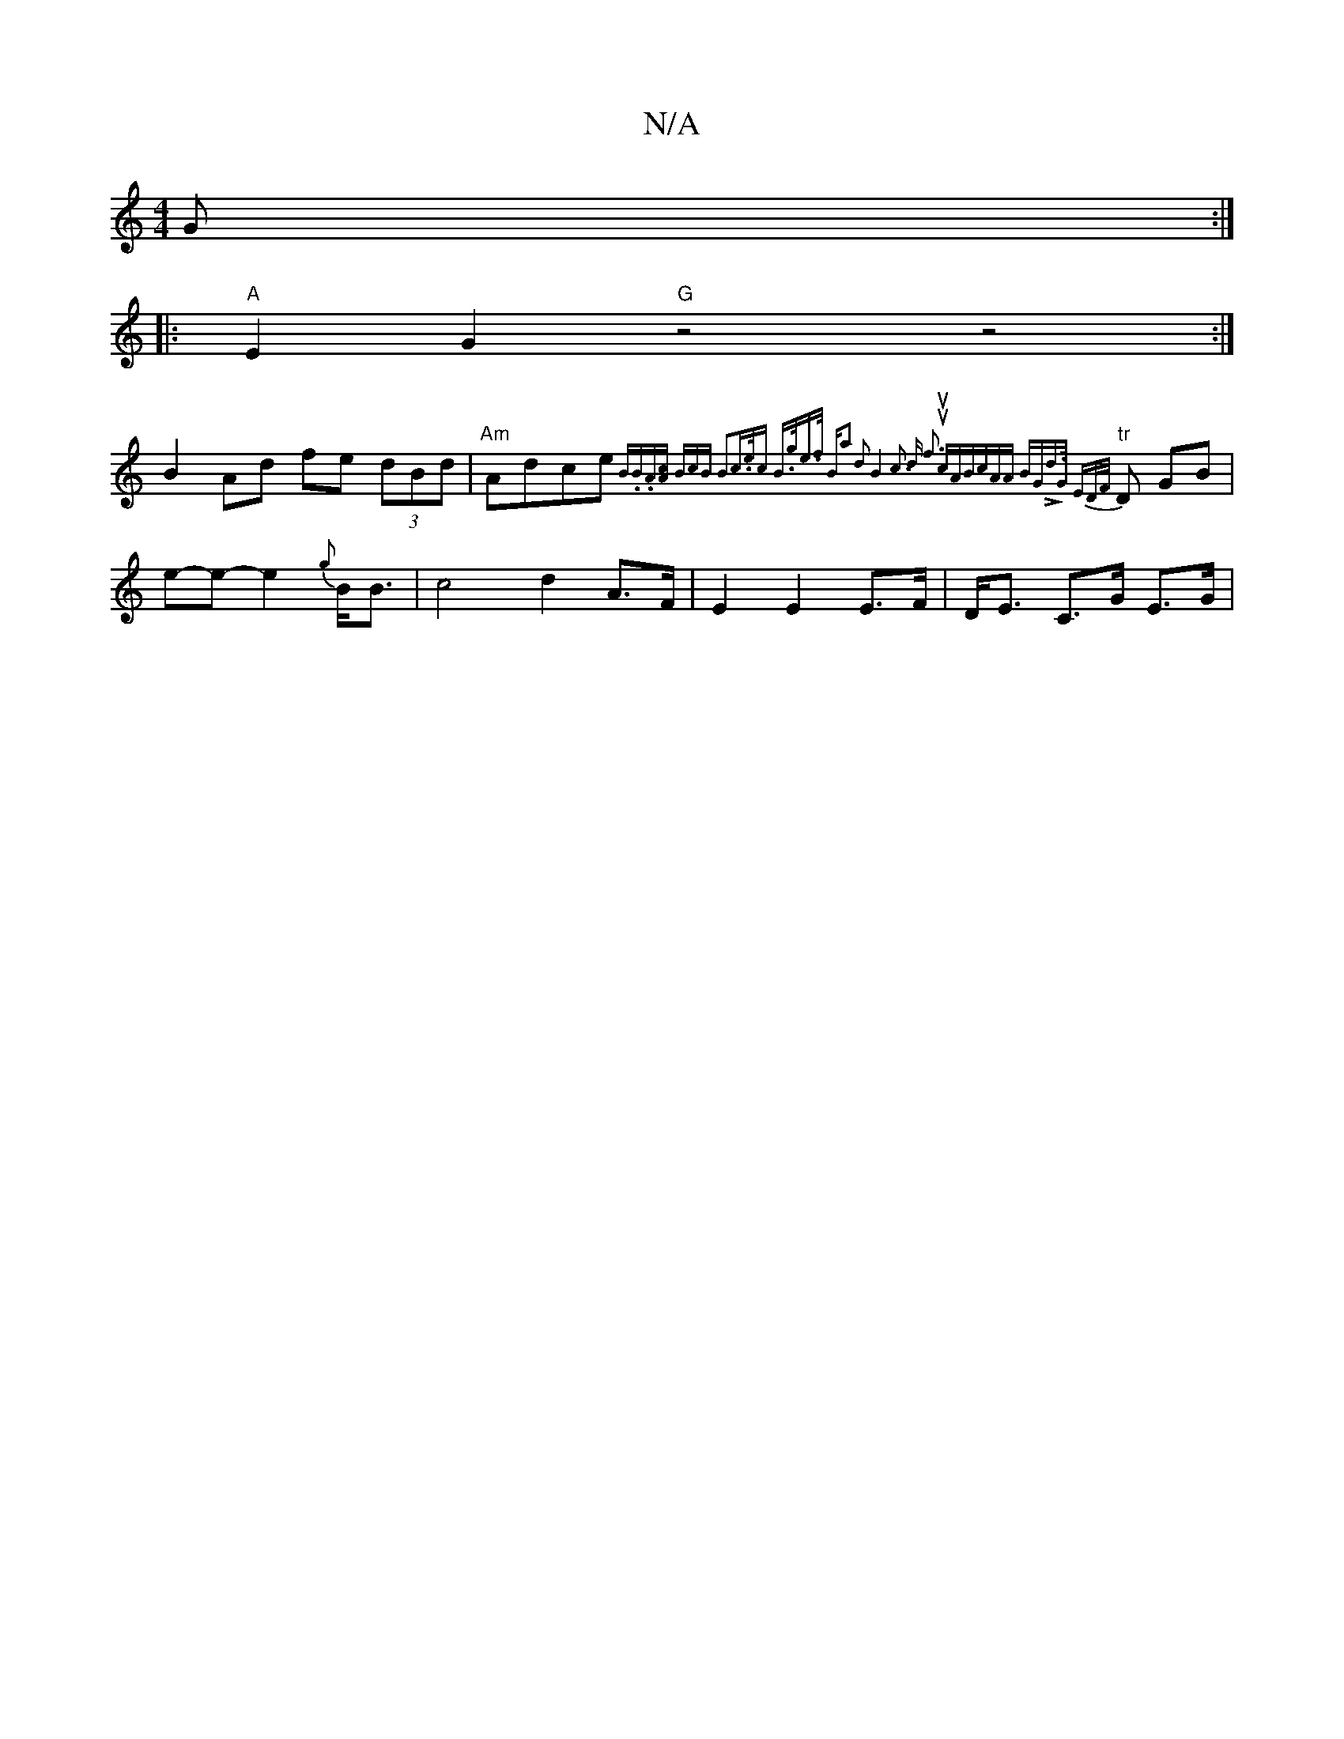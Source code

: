 X:1
T:N/A
M:4/4
R:N/A
K:Cmajor
G :|
|:"A"E2 G2 "G"z4z4:|
B2 Ad fe (3dBd | "Am"Adce "tr"{B.B.Az][Ac] [1 BcB B3|c>ec B>pge>f |"Bm"a2 d2 B4|c3 d f3 "|uucABc][rA>]A BGLd]>G ED/F/}D GB | e-e- e2 {g}B<B | c4 d2 A>F|E2E2E>F|D<E C>G E>G | 